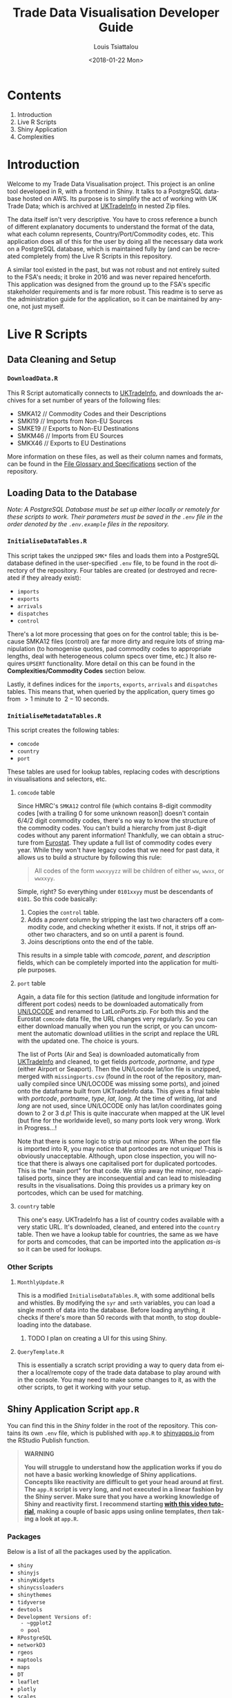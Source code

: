 #+TITLE: Trade Data Visualisation Developer Guide
#+DATE: <2018-01-22 Mon>
#+AUTHOR: Louis Tsiattalou
#+EMAIL: louis.tsiattalou@food.gov.uk
#+OPTIONS: ':nil *:t -:t ::t <:t H:3 \n:nil ^:t arch:headline
#+OPTIONS: author:t c:nil creator:comment d:(not "LOGBOOK") date:t
#+OPTIONS: e:t email:nil f:t inline:t num:t p:nil pri:nil stat:t
#+OPTIONS: tags:t tasks:t tex:t timestamp:t toc:t todo:t |:t
#+OPTIONS: html-postamble:nil
#+CREATOR: Emacs 25.1.1 (Org mode 8.2.10)
#+DESCRIPTION: This user guide is designed to enable the reader to maintain the Trade Data Visualisation application going forward.
#+EXCLUDE_TAGS: noexport
#+KEYWORDS:
#+LANGUAGE: en
#+SELECT_TAGS: export

* Contents

1. Introduction
2. Live R Scripts
3. Shiny Application
4. Complexities

* Introduction
Welcome to my Trade Data Visualisation project. This project is an online tool developed in R, with a frontend in Shiny. It talks to a PostgreSQL database hosted on AWS. Its purpose is to simplify the act of working with UK Trade Data; which is archived at [[https://uktradeinfo.com][UKTradeInfo]] in nested Zip files.

The data itself isn't very descriptive. You have to cross reference a bunch of different explanatory documents to understand the format of the data, what each column represents, Country/Port/Commodity codes, etc. This application does all of this for the user by doing all the necessary data work on a PostgreSQL database, which is maintained fully by (and can be recreated completely from) the Live R Scripts in this repository.

A similar tool existed in the past, but was not robust and not entirely suited to the FSA's needs; it broke in 2016 and was never repaired henceforth. This application was designed from the ground up to the FSA's specific stakeholder requirements and is far more robust. This readme is to serve as the administration guide for the application, so it can be maintained by anyone, not just myself.

* Live R Scripts
  
** Data Cleaning and Setup

*** ~DownloadData.R~
This R Script automatically connects to [[https://uktradeinfo.com/][UKTradeInfo]], and downloads the archives for a set number of years of the following files:
- SMKA12 // Commodity Codes and their Descriptions
- SMKI19 // Imports from Non-EU Sources
- SMKE19 // Exports to Non-EU Destinations
- SMKM46 // Imports from EU Sources
- SMKX46 // Exports to EU Destinations
More information on these files, as well as their column names and formats, can be found in the [[https://github.com/fsa-analytics/TradeDataVis/tree/master/File%2520Glossary%2520and%2520Specifications][File Glossary and Specifications]] section of the repository.

** Loading Data to the Database
    
/Note: A PostgreSQL Database must be set up either locally or remotely for these scripts to work. Their parameters must be saved in the ~.env~ file in the order denoted by the ~.env.example~ files in the repository./

*** ~InitialiseDataTables.R~
This script takes the unzipped ~SMK*~ files and loads them into a PostgreSQL database defined in the user-specified ~.env~ file, to be found in the root directory of the repository. Four tables are created (or destroyed and recreated if they already exist):

- ~imports~
- ~exports~
- ~arrivals~
- ~dispatches~
- ~control~
  
There's a lot more processing that goes on for the control table; this is because SMKA12 files (control) are far more dirty and require lots of string manipulation (to homogenise quotes, pad commodity codes to appropriate lengths, deal with heterogeneous column specs over time, etc.) It also requires ~UPSERT~ functionality. More detail on this can be found in the *Complexities/Commodity Codes* section below.

Lastly, it defines indices for the ~imports~, ~exports~, ~arrivals~ and ~dispatches~ tables. This means that, when queried by the application, query times go from $>1$ minute to $~2-10$ seconds.

*** ~InitialiseMetadataTables.R~
This script creates the following tables:

- ~comcode~
- ~country~
- ~port~

These tables are used for lookup tables, replacing codes with descriptions in visualisations and selectors, etc.

**** ~comcode~ table
Since HMRC's ~SMKA12~ control file (which contains 8-digit commodity codes [with a trailing 0 for some unknown reason]) doesn't contain 6/4/2 digit commodity codes, there's no way to know the structure of the commodity codes. You can't build a hierarchy from just 8-digit codes without any parent information! Thankfully, we can obtain a structure from [[http://ec.europa.eu/eurostat/][Eurostat]]. They update a full list of commodity codes every year. While they won't have legacy codes that we need for past data, it allows us to build a structure by following this rule:

#+BEGIN_QUOTE
All codes of the form ~wwxxyyzz~ will be children of either ~ww~, ~wwxx~, or ~wwxxyy~.
#+END_QUOTE

Simple, right? So everything under ~0101xxyy~ must be descendants of ~0101~. So this code basically:

1. Copies the ~control~ table.
2. Adds a /parent/ column by stripping the last two characters off a commodity code, and checking whether it exists. If not, it strips off another two characters, and so on until a parent is found.
3. Joins descriptions onto the end of the table.

This results in a simple table with /comcode/, /parent/, and /description/ fields, which can be completely imported into the application for multiple purposes.

**** ~port~ table
Again, a data file for this section (latitude and longitude information for different port codes) needs to be downloaded automatically from [[http://www.unece.org/cefact/codesfortrade/codes_index.html][UN/LOCODE]] and renamed to LatLonPorts.zip. For both this and the Eurostat ~comcode~ data file, the URL changes very regularly. So you can either download manually when you run the script, or you can uncomment the automatic download utilities in the script and replace the URL with the updated one. The choice is yours.

The list of Ports (Air and Sea) is downloaded automatically from [[https://uktradeinfo.com/][UKTradeInfo]] and cleaned, to get fields /portcode/, /portname/, and /type/ (either Airport or Seaport). Then the UN/Locode lat/lon file is unzipped, merged with ~missingports.csv~ (found in the root of the repository, manually compiled since UN/LOCODE was missing some ports), and joined onto the dataframe built from UKTradeInfo data. This gives a final table with /portcode/, /portname/, /type/, /lat/, /long/. At the time of writing, /lat/ and /long/ are not used, since UN/LOCODE only has lat/lon coordinates going down to 2 or 3 d.p! This is quite inaccurate when mapped at the UK level (but fine for the worldwide level), so many ports look very wrong. Work in Progress...!

Note that there is some logic to strip out minor ports. When the port file is imported into R, you may notice that portcodes are not unique! This is obviously unacceptable. Although, upon close inspection, you will notice that there is always one capitalised port for duplicated portcodes. This is the "main port" for that code. We strip away the minor, non-capitalised ports, since they are inconsequential and can lead to misleading results in the visualisations. Doing this provides us a primary key on portcodes, which can be used for matching.

**** ~country~ table
This one's easy. UKTradeInfo has a list of country codes available with a very static URL. It's downloaded, cleaned, and entered into the ~country~ table. Then we have a lookup table for countries, the same as we have for ports and comcodes, that can be imported into the application /as-is/ so it can be used for lookups.

*** Other Scripts

**** ~MonthlyUpdate.R~
This is a modified ~InitialiseDataTables.R~, with some additional bells and whistles. By modifying the ~syr~ and ~smth~ variables, you can load a single month of data into the database. Before loading anything, it checks if there's more than 50 records with that month, to stop double-loading into the database.

***** TODO I plan on creating a UI for this using Shiny.

**** ~QueryTemplate.R~
This is essentially a scratch script providing a way to query data from either a local/remote copy of the trade data database to play around with in the console. You may need to make some changes to it, as with the other scripts, to get it working with your setup. 

** Shiny Application Script ~app.R~
You can find this in the /Shiny/ folder in the root of the repository. This contains its own ~.env~ file, which is published with ~app.R~ to [[https://shinyapps.io/][shinyapps.io]] from the RStudio Publish function.

#+BEGIN_QUOTE WARNING
*WARNING*

*You will struggle to understand how the application works if you do not have a basic working knowledge of Shiny applications. Concepts like reactivity are difficult to get your head around at first. The ~app.R~ script is very long, and not executed in a linear fashion by the Shiny server. Make sure that you have a working knowledge of Shiny and reactivity first. I recommend starting [[https://shiny.rstudio.com/tutorial/][with this video tutorial]], making a couple of basic apps using online templates, /then/ taking a look at ~app.R~.*
#+END_QUOTE

*** Packages
Below is a list of all the packages used by the application.

- ~shiny~
- ~shinyjs~
- ~shinyWidgets~
- ~shinycssloaders~
- ~shinythemes~
- ~tidyverse~
- ~devtools~
- ~Development Versions of:
  - ~ggplot2~
  - ~pool~
- ~RPostgreSQL~
- ~networkD3~
- ~rgeos~
- ~maptools~
- ~maps~
- ~DT~
- ~leaflet~
- ~plotly~
- ~scales~

*** Functions
Below is a list of custom functions used in the application, and how they work.

**** ~descendants(data,code)~
- Arguments:
  - ~data~: Data Frame with columns /commoditycode/ and /parent/. Used to look up descendants.
  - ~code~: Character vector containing commodity codes to find the descendants of.

This function implements a recursive algorithm to obtain all the descendants of a vector of commodity codes. It finds all the children of the codes in the /code/ vector. If these are all 8-digit codes, great! The function exits. If they aren't, then there must be more children, since 2/4/6-digit codes must have children.

*** Database Connection
The shiny app needs to connect to the database in a way such that it supports multiple users. In order to do this, I'm using a package called ~pool~. It opens up a certain amount of database connections (in our case, 3) and opens more if more connections are required by people using the application. Using an elastic database connection system like this means that parallel queries are possible for when many people are using the app at once. It has a maximum database connection limit of 40; this is effectively a hard limit on the number of concurrent users who can use the app at once. This can be raised to 100 without making changes to the underlying Postgres database.

*** Preamble
There is some code in ~app.R~ prior to the "meat" of the Shiny App, the UI and Server functions. This is mainly used for setup functions and loading in lookup tables from Postgres. In order, here are the tasks performed:
- Load ~port~, ~country~, ~comcode~ tables into R and clean them up by removing duplicates.
- Generate secondary lookup dataframes:
  - ~comcodelookup~: same as comcode, but with the /commoditycode/ field as a factor. Used to allow multiple comcode searches in the comcode lookup tab.
  - ~desclookup~: a combination of ~portcode~ and ~countrycode~ dataframes for replacing port/countrycodes with descriptions in selectors and visualisations.
  - ~comcode_x~: Replace x with 2/4/6/8. Subsets of the ~comcode~ dataframe by commodity code length. Used for the 2/4/6/8-digit commodity code selectors in the UI.
- Creating the ~dates~ list; in a universal format (YYYY-MM), in reverse order, including the 2.5 month time lag on trade data becoming available.

*** ~ui()~

There are five sections to the ~ui~ function. It uses a ~navbarPage~ setup; which is essentially multiple fluidpages found under different tabs. So; five tabs are accessible and each is defined with a big =# <NAME> PAGE= title to separate them easily.

**** Welcome Page

This is a bit of a dump of shiny-fied HTML with no interactive elements. In shiny, HTML tags are implemented as methods of the ~tags~ object. So HTML: ~<b>text</b>~ is implemented with the syntax in R: ~tags$b("text")~. This acts as the user guide for the application, so make sure it is regularly updated and descriptive.

**** Commodity Code Lookup

A very simple tab that fulfills a very important function. It simply contains a DataTable (from package ~DT~) for looking up commodity codes using search bars. Its properties are defined in the ~server~ function.

**** Non-EU Trade

This will be very similar in layout to EU Trade. In the ~head~ section of the HTML, a custom theme for the progress bar is defined. The rest of the code in this section is mostly organised into fluidrows so I can organise the UI Elements like ~selectizeInput~ boxes into neat columns.

***** Query Pane
From left to right, this pane contains:
- Date Start and End selectors, with options defined in the preamble (~dates~ vector)
- Country and Port selectors, containing the /countryname/ and /portname/ fields of the countrycode/portcode lookup dataframes loaded in the preamble.
- Comcode Selectors (2/4/6/8 digits). These use the ~descendants~ function defined in the preamble to repopulate all the descendant selectors with its children. So, selecting 01 in the 2-digit selector will populate the 4/6/8-digit selectors with its descendants.
- Radio Buttons to choose between Imports/Exports and the button to execute the query.

***** Comcode Legend
This is a simple DataTable populated with all the 8-digit commodity codes found within the current query, along with their descriptions. It acts as a quick-reference table so you don't have to switch tabs to the Comcode Lookup page and search for the relevant codes.

***** Filter Pane
This fluidrow contains controls for filtering the results of the query made in the *Query Pane*. It contains:
- All tickbox: This tickbox controls whether the visualisations show all the data in the query, or single months.
- Date Slider: This becomes active if the All tickbox is unticked (disabled by default). It is a slider which allows the user of the application to select individual months in the query's date range. Sliding across the Date Slider allows you to see the evolution in time of the trade data.
- Unit Selector: A radio button selector which allows you to change the Units represented in the visualisations. For Non-EU Trade, you can select between /Price/ (£), /Weight/ (KG), and /Price per Kilo/ (£/KG).

***** Visualisation Pane
The real star of the show. A tabsetPanel allowing you to switch between:
- Sankey Diagram: for viewing the flow from country > commodity > port. Implemented with the ~networkD3~ package.
- World Map: for viewing the distribution of imports/exports on an interactive world map. Implemented with the ~Leaflet~ package.
- Time Series: Stacked bar charts by Country, Commodity and Port. Allows you to view the proportion of trade between different countries/commodities/ports. Implemented with the ~Plotly~ and ~ggplot2~ packages.

All of these visualisations are interactive, allowing the user to obtain more information by hovering, clicking, etc. They are mostly wrappers for Javascript libraries, implemented in R for Shiny Applications.

***** Download Button
Simple as that. Allows the user to download the full set of data queried in the *Query Pane*.


*** ~server()~
The server function is the engine behind the application - what drives all the visualisations, selectors, etc. This section will go through and explain the different sections of the code, as defined by the capitalised headers for each section.

The application first defines all reactive values necessary for the application. When the queries are run, these reactive values are populated with raw and processed data (in formats relevant for each visualisation; Sankey/Map/TimeSeries).

**** Server Side Commodity Code Lookup
This section contains the code necessary for rendering the DataTable (which is essentially a bunch of arguments for the different options offered by the ~DT~ package for the ~renderDataTable()~ function).

**** ShinyJS OnClick Statements
We use the ~shinyjs~ package for some fine tuned javascript settings. This section contains code to:
- Blank out the commodity code selectors when clicked (Non-EU and EU)
- Disable/Enable the Date Slider according to whether the All tickbox is Enabled/Disabled (respectively)

**** Observe Statements for Modifying Dropdowns
When the commodity code selectors are changed, then all of the descendant levels need to be updated to show only descendants of those commodity codes. By default, the selectors show all valid commodity codes to begin with. Then, when the 2-digit selector is changed to, say, =01=, then the 4-digit, 6-digit and 8-digit selectors need to be updated to show /only the descendants of commodity code =01=/.

So, using ~observe()~ functions, which fire the code contained within them whenever a reactive object in that code block is changed, we are able to make the selectors update with descendants whenever they're changed, and only when they're changed. 

There is also an =All= option in the selectors; this is used when you don't want to specify the detail all the way down to 8-digit level. You may be interested in /All Live Horse Imports/. You would then select =01= in the 2-digit selector, =0101= in the 4-digit selector, and leave the 6 and 8-digit selectors on "All". This allows the user to make wider ranging queries easily, rather than having to hunt down all horse-related 8-digit commodity codes.
**** Execute Query
This code runs when the /Run Query/ button is pressed. The code in this section is wrapped in an ~observeEvent()~ function, which runs the code if and only if the reactive object specified in the first argument (so ~input$queryButton~, for us) is activated or changed in some way. Since it's a button in our case, it reacts every time it is pressed and executes the code.

The point of this block of code is to essentially take the input information from the Query Pane, construct a valid SQL query from this, and query the PostgreSQL table that holds all the trade data to get the data in an R Dataframe for analysis and visualisation.

The following list is the tasks executed and how they work.

- Pop a progress bar onto the screen.
- Ensure the ~nullDataframe~ reactive object is set to FALSE for error handling.
- Construct the commodity codes to be queried
  - If the selector was set to "All" or left blank, sub in two underscores ~__~. This is a wildcard character in PostgreSQL's regular expression engine, which we use to filter on commodity codes.
  - Once the four vectors of commodity codes are constructed, paste them together to get a vector of (maximum) 20-character strings. Take the final 8 characters from these strings to obtain the commodity codes to query.
  - This is a very weird way of doing things; ordinarily one would use if/elseif/else logic to determine what the lowest level of detail selected in the query pane was, and append trailing underscores to get all 8-digit commodity codes that descend from it. But, this is less computationally intensive, and elegant in it's own stupid way...!
- Create a list of Ports and Countries to be queried, either by taking the full list defined in the ~portcode~ and ~countrycode~ dataframes, or filter by those chosen in the Port and Country selectors.
- Modify the DateSlider with values between the Date Start and Date End selectors
- Convert the ~daterangequery~ vector to the format used in the ~import~ and ~export~ tables.
- Construct the query and store it in the ~dataquery~ character string. It is heavily parametrized due to the number of options that need to be added in.
  - Define the parts of the query that are dependent on whether the user wants Imports or Exports. This affects:
    - The ordering of fields in the ~SELECT~ statement.
    - The field selected in the ~country~ section of the ~WHERE~ statement. For Imports, you want /Country of Origin/. For Exports, you want /Country of Dispatch/.
    - The ordering of fields in the ~GROUP BY~ statement.
  - Paste together the various components of the query to get a single string.
    - Note that this string will be /extremely/ long. The string constructed will have a very large number of commodity codes, ports and countries in it. This is because the ~comcodequery~, ~countryquery~, ~portquery~ and ~daterangequery~ vectors will likely contain a large number of elements, which are collapsed into a format recognisable to PostgreSQL's Regular Expression (~regex~) engine. This is of the form ~(<item1>|<item2>|...|<itemN>)~, where the pipe ~|~ is a logical ~OR~ operator.
- Execute the query and store the result in the ~dataraw~ dataframe.
- Check if the query returned data:
  - If not, set the ~nullDataframe~ flag to ~TRUE~, and display a modalDialog with an error message. Then break out of the reactive chain with ~req(FALSE)~.
- Simplify the column names of ~dataraw~.
- Split ~dataraw~ into two dataframes:
  - ~portsumraw~: Eliminate the /port/ field, group by /country/ and /comcode/, and aggregate numeric values.
  - ~countrysumraw~: Eliminate the /country/ field, group by /comcode/ and /port/, and aggregate numeric values.
- Translate the months in ~portsumraw~ and ~countrysumraw~ back into the ~YYYY-MM~ format used elsewhere in the application.
- Handle missing values in ~portsumraw~ and ~countrysumraw~ by replacing with "Unknown Country/Port".
- Store ~dataraw~, ~portsumraw~, and ~countrysumraw~ in the ~queryData~ reactive variable defined at the beginning of the ~server~ section.

**** Filter Date/Unit in Data 
This section, and all the ones that follow it, will run both when the query data has been loaded into R /and/ when the Date Slider/Unit Selectors are changed. 

We need to take the raw query data and transform it into formats accepted by the three types of visualisation.

Firstly, we filter out irrelevant data according to the Date Slider and Unit Selectors.

- Check whether the query that was run has data. If not, break out of the reactive chain.
- Filter by correct month:
  - If the ~All~ checkbox is ticked, remove the /month/ column and aggregate the data.
  - If the ~All~ checkbox is unticked, select records where the Date Slider matches the /month/ field.
- Filter by correct unit:
  - If /Price (GBP)/ is selected, remove the /weight/ column in the data.
  - If /Weight (KG)/ is selected, remove the /price/ column in the data.
  - If /Price Per Kilo (GBP/KG)/ is selected, calculate the value by taking /value/ = /price/ / /weight/ and removing the /price/ and /weight/ columns.
- Rename /price/ or /weight/ to /value/ from this point forward (to prevent death by ~if~ statement later on)
  
We now have ~portsum~ and ~countrysum~ dataframes with just the relevant data; /country/ or /port/, /comcode/, and /value/.

- ~ungroup~ the ~portsum~ and ~countrysum~ dataframes to prevent weird ~dplyr~ errors when aggregating.
- Check once again for empty dataframe. If the dataframe is empty, then show the modal dialog error message and break out of the reactive chain.

**** Clean and Shape Data
This is the section where we take our ~portsum~ and ~countrysum~ dataframes and convert them over to the formats that ~renderSankeyNetwork~, ~renderLeaflet~ and ~ggplotly~ take, for the three visualisations.

- Update Progress Bar
- Create the ~comcodelegend~ dataframe by joining descriptions to a unique vector of commodity codes found in the query.

***** Sankey Specific
The /Sankey Diagram/ (pictured below) is a type of network diagram that details the flow of absolute quantities between nodes. A Sankey Diagram takes two dataframes as its arguments:
- *nodes*: m x 1 dataframe with column /name/.
- *links*: n x 3 dataframe with columns /source/, /target/, /value/. 

#+NAME: fig:SankeyExample
#+CAPTION: Example Sankey Diagram output from the application
[[./Documentation/SankeyExample.png]]

The /nodes/ dataframe is just a full list of unique, ordered nodes found in the Sankey Diagram.

The /links/ dataframe is a bit more complex. Each record is a /link/; a /source/ node, a /target/ node, and the size of the quantity that links them (the /value/). The source and target nodes in the /links/ dataframe are indices, as ordered in the /nodes/ dataframe.

With this information in mind, the steps should be clear.

- Create copies of ~portsum~ and ~countrysum~. Change their column names to /source/, /target/, /value/.
- Create the ~links~ dataframe by binding together the ~portsum~ and ~countrysum~ copies.
- Create the ~nodes~ dataframe by creating a vector of all the sources and targets (and therefore, all the nodes) in the ~links~ dataframe, and creating a unique dataframe of these nodes.
- Replace the /source/ and /target/ columns in ~links~ with their indices as defined in ~nodes~.
- Replace the codes in ~nodes~ with their names as defined in the ~desclookup~ dataframe, which is essentially a lookup table of all port/country codes and their corresponding names.
  - We truncate names > 30 characters long.
  - Leave commodity code nodes alone, as almost all descriptions are far too long to look good on a Sankey Network Diagram.

***** World Map Specific
The ~maps~ library has a whole bunch of standardised dataframes that can be called with ~ggplot2::map_data("<map>")~. These maps have /long/, /lat/, /group/, /order/, /region/ and /subregion/ columns. Each /group/ defines a polygon to be drawn; for most countries there will be one /group/, but other countries with exclaves/island archipelagos etc will have more than one /group/. The /order/ defines the order in which to connect the /long/ and /lat/ coordinates.

|--------+-------+-------+-------+--------+-----------|
|   long |   lat | group | order | region | subregion |
|--------+-------+-------+-------+--------+-----------|
| -69.90 | 12.45 |     1 |     1 | Aruba  | <NA>      |
| -69.90 | 12.42 |     1 |     2 | Aruba  | <NA>      |
| -69.94 | 12.44 |     1 |     3 | Aruba  | <NA>      |
| -70.00 | 12.50 |     1 |     4 | Aruba  | <NA>      |
| -70.07 | 12.55 |     1 |     5 | Aruba  | <NA>      |
| -70.05 | 12.60 |     1 |     6 | Aruba  | <NA>      |
|--------+-------+-------+-------+--------+-----------|

You can convert these dataframes into a ~SpatialPolygons~ object, which is the format the interactive maps package ~leaflet~ uses for its data input. This section is about obtaining obtaining the relevant polygons for the returned countries, and converting them into this ~SpatialPolygons~ object with appropriate descriptors when a country's polygon is clicked, and a colour assigned based on how much the trade value with that country is (/this is called a choropleth map/).

- Define ~mapWorld~ by getting the ~world~ map from ~map_data~.
- Convert the /region/ table to ISO-alpha codes used in our lookup tables.
- Replace Serbia's iso code ~RS~ with ~XS~, which is what our HMRC-sourced ~portcode~ lookup table uses for some reason.
- Get the total trade value by country from ~portsum~ and put it in a dataframe ~portsum_countrytotal~.
  - This will be different for Price Per Kilo. ~portsum~ has already been divided by this point in the application, but the aggregation needs to happen before calculating /Price per Kilo/; so we use the version that has already been aggregated and later divided from when ~portsum~ is initially calculated from ~portsumraw~.
- Join ~portsum_countrytotal~ to ~mapWorld~ to obtain values for plotting.
- Join ~countrycode~ to ~mapWorld~ so the dataframe has country names as well as codes.
- Remove the /region/ column, which had country codes in it, and rename the /countryname/ field joined from ~countrycode~ to /region/.

We now have a ~mapWorld~ dataframe with the values we obtained from the query and /region/ names from the HMRC data. This would be sufficient to plot using just ~ggplot~, but we want to go one step further and create an /interactive/ map using the excellent ~Leaflet~ package; which is essentially a wrapper around a JavaScript library ~Leaflet.js~.

- Define ~mapWorld_relevant~ by stripping away countries that aren't in our query's result dataframe (can do this simply by checking if /value/ is ~<NA>~).
- Reset the indices/rownames of ~mapWorld_relevant~.
- Create a list ~sp_Mapworld~ of ~Polygon~ objects by running a ~lapply~ on each unique /group/ from ~mapWorld_relevant~, which corresponds to a distinct polygon.
- Turn into a ~SpatialPolygonsDataFrame~ by turning ~sp_mapWorld~ into a ~SpatialPolygons~ object, and append the /region/, /group/ and /value/ columns from ~mapWorld_relevant~.

We can now pass this ~SpatialPolygonsDataFrame~ into the Leaflet function to render the interactive map.

***** Time Series Specific
This section actually renders three visualisations; a stacked bar chart showing Price/Weight/Price per kilo per Month by Comcode, by Port, and by Country. We do this by creating three separate dataframes to plot; ~byComcode~, ~byPort~ and ~byCountry~.

In order to do this correctly, Price per Kilo must be treated a bit differently. It needs to be calculated /after/ the aggregation of comcodes and ports to get a correct figure. So we start from the raw data query stored in the reactive variable ~queryData$dataraw~

- Filter by unit
  - If /price/ or /weight/ is selected, simply strip the non-relevant measures out of the dataframe to get ~byComcode~, ~byCountry~ and ~byPort~.
  - If /Price Per Kilo/ is selected, first check the Date Slider and strip out irrelevant months if necessary. Then load ~byComcode~, ~byCountry~ and ~byPort~ with ~queryData$dataraw~. Lastly, strip out all irrelevant information, aggregate /price/ and /weight/, then calculate /price per kilo/ and store it in the /value/ column. Lastly, get rid of the /price/ and /weight/ columns.
- If /Price Per Kilo/ wasn't selected, some processing still needs to take place. Rename the /price/ or /weight/ column to /value/ (the other one would have been stripped out by this point). Then strip away irrelevant months if the Date Slider is active, and aggregate.
- Ungroup the data frames to prevent ~dplyr~ nastiness.
- For ~byCountry~ and ~byPort~, replace the /country/ and /port/ codes with full names as defined in ~desclookup~.


***** Trigger Plot Rendering
The final thing to do after all this data processing is to save the objects used in the plotting functions into reactive variables. The reason for this is that dataframes etc defined in an ~observe()~ function disappear when you exit the function, so obviously you want to save them.

We can also use this need to trigger the visualisation rendering functions to run when the reactive variables ~comcodeLegendData~, ~sankeyData~, ~mapData~ and ~timeseriesData~ are modified. They all get modified now, so all our visualisations will render!


**** Fill in the Plots

***** Sankey Diagram

***** World Map

***** Time Series

**** Data Download

The final function to perform is the Download button. It's obviously important that the users can perform further analysis in other applications. So, I provide the ability to download whatever was queried in the Query Pane in .CSV format. It takes the query's raw format, and appends the commodity code's description, the port code's full name, and the country code's full name. It organises these fields into a reasonable format and writes to CSV, leaving out row names (since they're just crappy indices).

**** EU Data

* Complexities
** Commodity Codes
Commodity Codes Control Files (SMKA_) contain some serious complexities. They are listed below in bulletted form. 
- Commodity Codes are obviously primary keys - you can't have the same commodity code contain completely different types of data! The way this is handled is that the commodity code is _added_ if it does not exist within the table. If it _already exists_, that entry is updated with the information in the current SMKA file. This method of adding/updating is referred to as ~UPSERT~ (portmanteau of update-insert). This has to be done using line-by-line SQL queries, as R's ~DBI~ package does not support UPSERT operations. As we consider SMKA files sequentially from 200901, we always have the most up-to-date description for each commodity code.
- SMKA files prior to 201201 have the SUB unicode character in one of the commodity code descriptions. All data analysis tools use this character as the EOF marker - stopping the dataload! This is an outstanding issue.
- Older pre-2012 SMKA files also split the description up with a | delimiter after it reaches a certain character limit for god knows what reason. SQL table limits pre-2012 maybe? I don't know. I do know that it's annoying to deal with. There's some lines which merge the final two columns in the data frame if they exceed the number of columns in the new data format to homogenise the data structures so everything can be loaded into the same table.
- Lastly, since the descriptions contain both " and ' chars, quoting is set to null for the ~read.table~ load. Apostrophes are all converted to double apostrophes ~''~ during the data cleaning routine, as SQL statements rely on the ~'~ char for denoting strings!
** Shiny Application
*** Price per KG
It should be noted here that it's impossible to have the same number matching up on either side of the commodity code node on the Sankey Diagram and still have detail from both sides. Price per KG is a relative quantity, not an absolute one. Sankey diagrams are meant to show the flow of an absolute quantity, not a collection of ratios. The map is still valuable in this case. For H1-2009, we can see that Brazil's GBP/KG value is higher than the UAE, despite the magnitude of UAE's total exports to us dwarfing that of Brazil.
